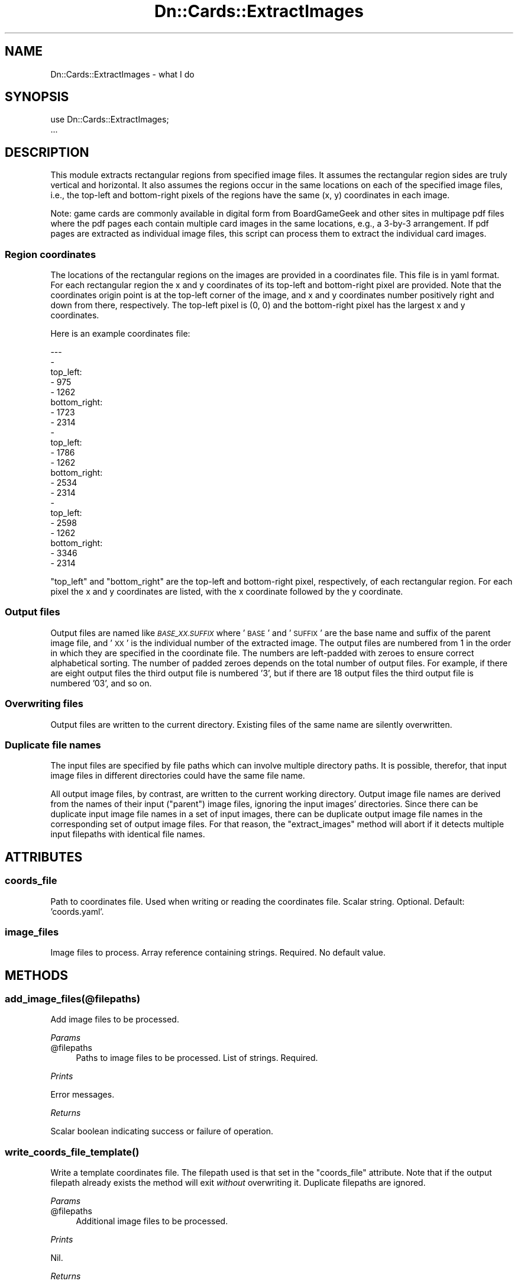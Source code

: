 .\" Automatically generated by Pod::Man 4.07 (Pod::Simple 3.32)
.\"
.\" Standard preamble:
.\" ========================================================================
.de Sp \" Vertical space (when we can't use .PP)
.if t .sp .5v
.if n .sp
..
.de Vb \" Begin verbatim text
.ft CW
.nf
.ne \\$1
..
.de Ve \" End verbatim text
.ft R
.fi
..
.\" Set up some character translations and predefined strings.  \*(-- will
.\" give an unbreakable dash, \*(PI will give pi, \*(L" will give a left
.\" double quote, and \*(R" will give a right double quote.  \*(C+ will
.\" give a nicer C++.  Capital omega is used to do unbreakable dashes and
.\" therefore won't be available.  \*(C` and \*(C' expand to `' in nroff,
.\" nothing in troff, for use with C<>.
.tr \(*W-
.ds C+ C\v'-.1v'\h'-1p'\s-2+\h'-1p'+\s0\v'.1v'\h'-1p'
.ie n \{\
.    ds -- \(*W-
.    ds PI pi
.    if (\n(.H=4u)&(1m=24u) .ds -- \(*W\h'-12u'\(*W\h'-12u'-\" diablo 10 pitch
.    if (\n(.H=4u)&(1m=20u) .ds -- \(*W\h'-12u'\(*W\h'-8u'-\"  diablo 12 pitch
.    ds L" ""
.    ds R" ""
.    ds C` ""
.    ds C' ""
'br\}
.el\{\
.    ds -- \|\(em\|
.    ds PI \(*p
.    ds L" ``
.    ds R" ''
.    ds C`
.    ds C'
'br\}
.\"
.\" Escape single quotes in literal strings from groff's Unicode transform.
.ie \n(.g .ds Aq \(aq
.el       .ds Aq '
.\"
.\" If the F register is >0, we'll generate index entries on stderr for
.\" titles (.TH), headers (.SH), subsections (.SS), items (.Ip), and index
.\" entries marked with X<> in POD.  Of course, you'll have to process the
.\" output yourself in some meaningful fashion.
.\"
.\" Avoid warning from groff about undefined register 'F'.
.de IX
..
.if !\nF .nr F 0
.if \nF>0 \{\
.    de IX
.    tm Index:\\$1\t\\n%\t"\\$2"
..
.    if !\nF==2 \{\
.        nr % 0
.        nr F 2
.    \}
.\}
.\"
.\" Accent mark definitions (@(#)ms.acc 1.5 88/02/08 SMI; from UCB 4.2).
.\" Fear.  Run.  Save yourself.  No user-serviceable parts.
.    \" fudge factors for nroff and troff
.if n \{\
.    ds #H 0
.    ds #V .8m
.    ds #F .3m
.    ds #[ \f1
.    ds #] \fP
.\}
.if t \{\
.    ds #H ((1u-(\\\\n(.fu%2u))*.13m)
.    ds #V .6m
.    ds #F 0
.    ds #[ \&
.    ds #] \&
.\}
.    \" simple accents for nroff and troff
.if n \{\
.    ds ' \&
.    ds ` \&
.    ds ^ \&
.    ds , \&
.    ds ~ ~
.    ds /
.\}
.if t \{\
.    ds ' \\k:\h'-(\\n(.wu*8/10-\*(#H)'\'\h"|\\n:u"
.    ds ` \\k:\h'-(\\n(.wu*8/10-\*(#H)'\`\h'|\\n:u'
.    ds ^ \\k:\h'-(\\n(.wu*10/11-\*(#H)'^\h'|\\n:u'
.    ds , \\k:\h'-(\\n(.wu*8/10)',\h'|\\n:u'
.    ds ~ \\k:\h'-(\\n(.wu-\*(#H-.1m)'~\h'|\\n:u'
.    ds / \\k:\h'-(\\n(.wu*8/10-\*(#H)'\z\(sl\h'|\\n:u'
.\}
.    \" troff and (daisy-wheel) nroff accents
.ds : \\k:\h'-(\\n(.wu*8/10-\*(#H+.1m+\*(#F)'\v'-\*(#V'\z.\h'.2m+\*(#F'.\h'|\\n:u'\v'\*(#V'
.ds 8 \h'\*(#H'\(*b\h'-\*(#H'
.ds o \\k:\h'-(\\n(.wu+\w'\(de'u-\*(#H)/2u'\v'-.3n'\*(#[\z\(de\v'.3n'\h'|\\n:u'\*(#]
.ds d- \h'\*(#H'\(pd\h'-\w'~'u'\v'-.25m'\f2\(hy\fP\v'.25m'\h'-\*(#H'
.ds D- D\\k:\h'-\w'D'u'\v'-.11m'\z\(hy\v'.11m'\h'|\\n:u'
.ds th \*(#[\v'.3m'\s+1I\s-1\v'-.3m'\h'-(\w'I'u*2/3)'\s-1o\s+1\*(#]
.ds Th \*(#[\s+2I\s-2\h'-\w'I'u*3/5'\v'-.3m'o\v'.3m'\*(#]
.ds ae a\h'-(\w'a'u*4/10)'e
.ds Ae A\h'-(\w'A'u*4/10)'E
.    \" corrections for vroff
.if v .ds ~ \\k:\h'-(\\n(.wu*9/10-\*(#H)'\s-2\u~\d\s+2\h'|\\n:u'
.if v .ds ^ \\k:\h'-(\\n(.wu*10/11-\*(#H)'\v'-.4m'^\v'.4m'\h'|\\n:u'
.    \" for low resolution devices (crt and lpr)
.if \n(.H>23 .if \n(.V>19 \
\{\
.    ds : e
.    ds 8 ss
.    ds o a
.    ds d- d\h'-1'\(ga
.    ds D- D\h'-1'\(hy
.    ds th \o'bp'
.    ds Th \o'LP'
.    ds ae ae
.    ds Ae AE
.\}
.rm #[ #] #H #V #F C
.\" ========================================================================
.\"
.IX Title "Dn::Cards::ExtractImages 3pm"
.TH Dn::Cards::ExtractImages 3pm "2017-03-07" "perl v5.24.1" "User Contributed Perl Documentation"
.\" For nroff, turn off justification.  Always turn off hyphenation; it makes
.\" way too many mistakes in technical documents.
.if n .ad l
.nh
.SH "NAME"
Dn::Cards::ExtractImages \- what I do
.SH "SYNOPSIS"
.IX Header "SYNOPSIS"
.Vb 2
\&    use Dn::Cards::ExtractImages;
\&    ...
.Ve
.SH "DESCRIPTION"
.IX Header "DESCRIPTION"
This module extracts rectangular regions from specified image files. It assumes
the rectangular region sides are truly vertical and horizontal. It also assumes
the regions occur in the same locations on each of the specified image files,
i.e., the top-left and bottom-right pixels of the regions have the same (x, y)
coordinates in each image.
.PP
Note: game cards are commonly available in digital form from BoardGameGeek and
other sites in multipage pdf files where the pdf pages each contain multiple
card images in the same locations, e.g., a 3\-by\-3 arrangement. If pdf pages are
extracted as individual image files, this script can process them to extract
the individual card images.
.SS "Region coordinates"
.IX Subsection "Region coordinates"
The locations of the rectangular regions on the images are provided in a
coordinates file. This file is in yaml format. For each rectangular region the
x and y coordinates of its top-left and bottom-right pixel are provided. Note
that the coordinates origin point is at the top-left corner of the image, and x
and y coordinates number positively right and down from there, respectively.
The top-left pixel is (0, 0) and the bottom-right pixel has the largest x and y
coordinates.
.PP
Here is an example coordinates file:
.PP
.Vb 10
\& \-\-\-
\& \-
\&   top_left:
\&     \- 975
\&     \- 1262
\&   bottom_right:
\&     \- 1723
\&     \- 2314
\& \-
\&   top_left:
\&     \- 1786
\&     \- 1262
\&   bottom_right:
\&     \- 2534
\&     \- 2314
\& \-
\&   top_left:
\&     \- 2598
\&     \- 1262
\&   bottom_right:
\&     \- 3346
\&     \- 2314
.Ve
.PP
\&\f(CW\*(C`top_left\*(C'\fR and \f(CW\*(C`bottom_right\*(C'\fR are the top-left and bottom-right pixel,
respectively, of each rectangular region. For each pixel the x and y
coordinates are listed, with the x coordinate followed by the y coordinate.
.SS "Output files"
.IX Subsection "Output files"
Output files are named like \fI\s-1BASE_XX.SUFFIX\s0\fR where '\s-1BASE\s0' and '\s-1SUFFIX\s0' are the
base name and suffix of the parent image file, and '\s-1XX\s0' is the individual
number of the extracted image. The output files are numbered from 1 in the
order in which they are specified in the coordinate file. The numbers are
left-padded with zeroes to ensure correct alphabetical sorting. The number of
padded zeroes depends on the total number of output files. For example, if
there are eight output files the third output file is numbered '3', but if
there are 18 output files the third output file is numbered '03', and so on.
.SS "Overwriting files"
.IX Subsection "Overwriting files"
Output files are written to the current directory. Existing files of the same
name are silently overwritten.
.SS "Duplicate file names"
.IX Subsection "Duplicate file names"
The input files are specified by file paths which can involve multiple
directory paths. It is possible, therefor, that input image files in different
directories could have the same file name.
.PP
All output image files, by contrast, are written to the current working
directory. Output image file names are derived from the names of their input
(\*(L"parent\*(R") image files, ignoring the input images' directories. Since there can
be duplicate input image file names in a set of input images, there can be
duplicate output image file names in the corresponding set of output image
files. For that reason, the \f(CW\*(C`extract_images\*(C'\fR method will abort if it detects
multiple input filepaths with identical file names.
.SH "ATTRIBUTES"
.IX Header "ATTRIBUTES"
.SS "coords_file"
.IX Subsection "coords_file"
Path to coordinates file. Used when writing or reading the coordinates file.
Scalar string. Optional. Default: 'coords.yaml'.
.SS "image_files"
.IX Subsection "image_files"
Image files to process. Array reference containing strings. Required. No
default value.
.SH "METHODS"
.IX Header "METHODS"
.SS "add_image_files(@filepaths)"
.IX Subsection "add_image_files(@filepaths)"
Add image files to be processed.
.PP
\fIParams\fR
.IX Subsection "Params"
.ie n .IP "@filepaths" 4
.el .IP "\f(CW@filepaths\fR" 4
.IX Item "@filepaths"
Paths to image files to be processed. List of strings. Required.
.PP
\fIPrints\fR
.IX Subsection "Prints"
.PP
Error messages.
.PP
\fIReturns\fR
.IX Subsection "Returns"
.PP
Scalar boolean indicating success or failure of operation.
.SS "\fIwrite_coords_file_template()\fP"
.IX Subsection "write_coords_file_template()"
Write a template coordinates file. The filepath used is that set in the
\&\f(CW\*(C`coords_file\*(C'\fR attribute. Note that if the output filepath already exists the
method will exit \fIwithout\fR overwriting it. Duplicate filepaths are ignored.
.PP
\fIParams\fR
.IX Subsection "Params"
.ie n .IP "@filepaths" 4
.el .IP "\f(CW@filepaths\fR" 4
.IX Item "@filepaths"
Additional image files to be processed.
.PP
\fIPrints\fR
.IX Subsection "Prints"
.PP
Nil.
.PP
\fIReturns\fR
.IX Subsection "Returns"
.PP
N.A.
.SS "\fIextract_images()\fP"
.IX Subsection "extract_images()"
From each image extract the rectangular regions specified in the coordinates
file and write them to image files in the current directory.
.SH "CONFIGURATION AND ENVIRONMENT"
.IX Header "CONFIGURATION AND ENVIRONMENT"
There are no configuration files used. There are no module/role settings.
.SH "DEPENDENCIES"
.IX Header "DEPENDENCIES"
.SS "Perl modules"
.IX Subsection "Perl modules"
autodie, Carp, Cwd, Dn::Cards::ExtractImages::RegionBounds, Dn::Role, English,
Function::Parameters, Image::Magick, List::MoreUtils, Moo, MooX::HandlesVia,
namespace::clean, Readonly, strictures, Term::ProgressBar::Simple,
Types::Standard, YAML::Tiny, version.
.SS "\s-1INCOMPATIBILITIES\s0"
.IX Subsection "INCOMPATIBILITIES"
There are no known incompatibilities with other modules.
.SH "BUGS AND LIMITATIONS"
.IX Header "BUGS AND LIMITATIONS"
Please report any bugs to the author.
.SH "AUTHOR"
.IX Header "AUTHOR"
David Nebauer <davidnebauer@hotkey.net.au>
.SH "LICENSE AND COPYRIGHT"
.IX Header "LICENSE AND COPYRIGHT"
Copyright (c) 2017 David Nebauer (david at nebauer dot org)
.PP
This script is free software; you can redistribute it and/or modify
it under the same terms as Perl itself.
